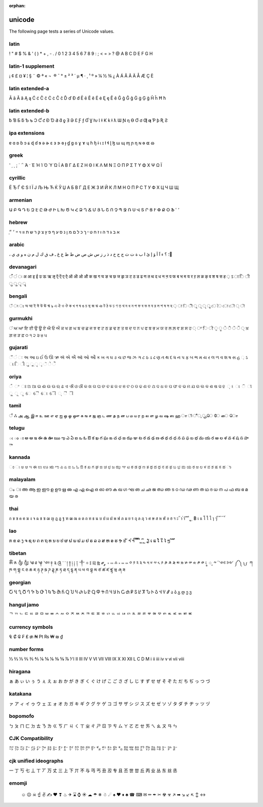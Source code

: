 :orphan:

unicode
=======

The following page tests a series of Unicode values.

latin
------------------

! " # $ % & ' ( ) * + , - . / 0 1 2 3 4 5 6 7 8 9 : ; < = > ? @ A B C D E F G H

latin-1 supplement
------------------

¡ ¢ £ ¤ ¥ ¦ § ¨ © ª « ¬ ­ ® ¯ ° ± ² ³ ´ µ ¶ · ¸ ¹ º » ¼ ½ ¾ ¿ À Á Â Ã Ä Å Æ Ç È

latin extended-a
----------------

Ā ā Ă ă Ą ą Ć ć Ĉ ĉ Ċ ċ Č č Ď ď Đ đ Ē ē Ĕ ĕ Ė ė Ę ę Ě ě Ĝ ĝ Ğ ğ Ġ ġ Ģ ģ Ĥ ĥ Ħ ħ

latin extended-b
----------------

ƀ Ɓ Ƃ ƃ Ƅ ƅ Ɔ Ƈ ƈ Ɖ Ɗ Ƌ ƌ ƍ Ǝ Ə Ɛ Ƒ ƒ Ɠ Ɣ ƕ Ɩ Ɨ Ƙ ƙ ƚ ƛ Ɯ Ɲ ƞ Ɵ Ơ ơ Ƣ ƣ Ƥ ƥ Ʀ Ƨ

ipa extensions
--------------

ɐ ɑ ɒ ɓ ɔ ɕ ɖ ɗ ɘ ə ɚ ɛ ɜ ɝ ɞ ɟ ɠ ɡ ɢ ɣ ɤ ɥ ɦ ɧ ɨ ɩ ɪ ɫ ɬ ɭ ɮ ɯ ɰ ɱ ɲ ɳ ɴ ɵ ɶ ɷ

greek
-----

ʹ ͵ ͺ ; ΄ ΅ Ά · Έ Ή Ί Ό Ύ Ώ ΐ Α Β Γ Δ Ε Ζ Η Θ Ι Κ Λ Μ Ν Ξ Ο Π Ρ Σ Τ Υ Φ Χ Ψ Ω Ϊ

cyrillic
--------

Ё Ђ Ѓ Є Ѕ І Ї Ј Љ Њ Ћ Ќ Ў Џ А Б В Г Д Е Ж З И Й К Л М Н О П Р С Т У Ф Х Ц Ч Ш Щ

armenian
--------

Ա Բ Գ Դ Ե Զ Է Ը Թ Ժ Ի Լ Խ Ծ Կ Հ Ձ Ղ Ճ Մ Յ Ն Շ Ո Չ Պ Ջ Ռ Ս Վ Տ Ր Ց Ւ Փ Ք Օ Ֆ ՙ ՚

hebrew
------

֑א ב ג ד ה ו ז ח ט י ך כ ל ם מ ן נ ס ע ף פ ץ צ ק ר ש ת װ ױ ײ ׳ ״

arabic
------

، ؛ ؟ ء آ أ ؤ إ ئ ا ب ة ت ث ج ح خ د ذ ر ز س ش ص ض ط ظ ع غ ـ ف ق ك ل م ن ه و ى ي ً

devanagari
----------

ँ ं ः अ आ इ ई उ ऊ ऋ ऌ ऍ ऎ ए ऐ ऑ ऒ ओ औ क ख ग घ ङ च छ ज झ ञ ट ठ ड ढ ण त थ द ध न ऩ प फ ब भ म य र ऱ ल ळ ऴ व श ष स ह ़ ऽ ा ि ी ु ू ृ ॄ

bengali
-------

ঁ ং ঃ অ আ ই ঈ উ ঊ ঋ ঌ এ ঐ ও ঔ ক খ গ ঘ ঙ চ ছ জ ঝ ঞ ট ঠ ড ঢ ণ ত থ দ ধ ন প ফ ব ভ ম য র ল শ ষ স হ ় া ি ী ু ূ ৃ ৄ ে ৈ ো ৌ ্ ৗ

gurmukhi
--------

ਂ ਅ ਆ ਇ ਈ ਉ ਊ ਏ ਐ ਓ ਔ ਕ ਖ ਗ ਘ ਙ ਚ ਛ ਜ ਝ ਞ ਟ ਠ ਡ ਢ ਣ ਤ ਥ ਦ ਧ ਨ ਪ ਫ ਬ ਭ ਮ ਯ ਰ ਲ ਲ਼ ਵ ਸ਼ ਸ ਹ ਼ ਾ ਿ ੀ ੁ ੂ ੇ ੈ ੋ ੌ ੍ ਖ਼ ਗ਼ ਜ਼ ੜ ਫ਼ ੦ ੧ ੨ ੩ ੪ ੫

gujarati
--------

ઁ ં ઃ અ આ ઇ ઈ ઉ ઊ ઋ ઍ એ ઐ ઑ ઓ ઔ ક ખ ગ ઘ ઙ ચ છ જ ઝ ઞ ટ ઠ ડ ઢ ણ ત થ દ ધ ન પ ફ બ ભ મ ય ર લ ળ વ શ ષ સ હ ઼ ઽ ા િ ી ુ ૂ ૃ ૄ ૅ ે ૈ

oriya
-----

ଁ ଂ ଃ ଅ ଆ ଇ ଈ ଉ ଊ ଋ ଌ ଏ ଐ ଓ ଔ କ ଖ ଗ ଘ ଙ ଚ ଛ ଜ ଝ ଞ ଟ ଠ ଡ ଢ ଣ ତ ଥ ଦ ଧ ନ ପ ଫ ବ ଭ ମ ଯ ର ଲ ଳ ଶ ଷ ସ ହ ଼ ଽ ା ି ୀ ୁ ୂ ୃ େ ୈ ୋ ୌ ୍ ୖ ୗ

tamil
-----

ஂ ஃ அ ஆ இ ஈ உ ஊ எ ஏ ஐ ஒ ஓ ஔ க ங ச ஜ ஞ ட ண த ந ன ப ம ய ர ற ல ள ழ வ ஷ ஸ ஹ ா ி ீ ு ூ ெ ே ை ொ

telugu
------

ఁ ం ః అ ఆ ఇ ఈ ఉ ఊ ఋ ఌ ఎ ఏ ఐ ఒ ఓ ఔ క ఖ గ ఘ ఙ చ ఛ జ ఝ ఞ ట ఠ డ ఢ ణ త థ ద ధ న ప ఫ బ భ మ య ర ఱ ల ళ వ శ ష స హ ా

kannada
-------

ಂ ಃ ಅ ಆ ಇ ಈ ಉ ಊ ಋ ಌ ಎ ಏ ಐ ಒ ಓ ಔ ಕ ಖ ಗ ಘ ಙ ಚ ಛ ಜ ಝ ಞ ಟ ಠ ಡ ಢ ಣ ತ ಥ ದ ಧ ನ ಪ ಫ ಬ ಭ ಮ ಯ ರ ಱ ಲ ಳ ವ ಶ ಷ ಸ ಹ ಾ

malayalam
---------

ം ഃ അ ആ ഇ ഈ ഉ ഊ ഋ ഌ എ ഏ ഐ ഒ ഓ ഔ ക ഖ ഗ ഘ ങ ച ഛ ജ ഝ ഞ ട ഠ ഡ ഢ ണ ത ഥ ദ ധ ന പ ഫ ബ ഭ മ യ ര

thai
----

ก ข ฃ ค ฅ ฆ ง จ ฉ ช ซ ฌ ญ ฎ ฏ ฐ ฑ ฒ ณ ด ต ถ ท ธ น บ ป ผ ฝ พ ฟ ภ ม ย ร ฤ ล ฦ ว ศ ษ ส ห ฬ อ ฮ ฯ ะ ั า ำ ิ ี ึ ื ุ ู ฺ ฿ เ แ โ ใ ไ ๅ ๆ ็ ่ ้ ๊ ๋ ์ ํ ๎

lao
---

ກ ຂ ຄ ງ ຈ ຊ ຍ ດ ຕ ຖ ທ ນ ບ ປ ຜ ຝ ພ ຟ ມ ຢ ຣ ລ ວ ສ ຫ ອ ຮ ຯ ະ ັ າ ຳ ິ ີ ຶ ື ຸ ູ ົ ຼ ຽ ເ ແ ໂ ໃ ໄ ໆ ່ ້ ໊ ໋

tibetan
-------

ༀ ༁ ༂ ༃ ༄ ༅ ༆ ༇ ༈ ༉ ༊ ་ ༌ ། ༎ ༏ ༐ ༑ ༒ ༓ ༔ ༕ ༖ ༗ ༘ ༙ ༚ ༛ ༜ ༝ ༞ ༟ ༠ ༡ ༢ ༣ ༤ ༥ ༦ ༧ ༨ ༩ ༪ ༫ ༬ ༭ ༮ ༯ ༰ ༱ ༲ ༳ ༴ ༵ ༶ ༷ ༸ ༹ ༺ ༻ ༼ ༽ ༾ ༿ ཀ ཁ ག གྷ ང ཅ ཆ ཇ ཉ ཊ ཋ ཌ ཌྷ ཎ ཏ ཐ ད དྷ ན པ ཕ བ བྷ མ ཙ ཚ ཛ ཛྷ ཝ ཞ ཟ

georgian
--------

Ⴀ Ⴁ Ⴂ Ⴃ Ⴄ Ⴅ Ⴆ Ⴇ Ⴈ Ⴉ Ⴊ Ⴋ Ⴌ Ⴍ Ⴎ Ⴏ Ⴐ Ⴑ Ⴒ Ⴓ Ⴔ Ⴕ Ⴖ Ⴗ Ⴘ Ⴙ Ⴚ Ⴛ Ⴜ Ⴝ Ⴞ Ⴟ Ⴠ Ⴡ Ⴢ Ⴣ Ⴤ Ⴥ ა ბ გ დ ე ვ

hangul jamo
-----------

ᄀ ᄁ ᄂ ᄃ ᄄ ᄅ ᄆ ᄇ ᄈ ᄉ ᄊ ᄋ ᄌ ᄍ ᄎ ᄏ ᄐ ᄑ ᄒ ᄓ ᄔ ᄕ ᄖ ᄗ ᄘ ᄙ ᄚ ᄛ ᄜ ᄝ ᄞ ᄟ ᄠ ᄡ ᄢ ᄣ

currency symbols
----------------

₠ ₡ ₢ ₣ ₤ ₥ ₦ ₧ ₨ ₩ ₪ ₫

number forms
------------

⅓ ⅔ ⅕ ⅖ ⅗ ⅘ ⅙ ⅚ ⅛ ⅜ ⅝ ⅞ ⅟ Ⅰ Ⅱ Ⅲ Ⅳ Ⅴ Ⅵ Ⅶ Ⅷ Ⅸ Ⅹ Ⅺ Ⅻ Ⅼ Ⅽ Ⅾ Ⅿ ⅰ ⅱ ⅲ ⅳ ⅴ ⅵ ⅶ ⅷ

hiragana
--------

ぁ あ ぃ い ぅ う ぇ え ぉ お か が き ぎ く ぐ け げ こ ご さ ざ し じ す ず せ ぜ そ ぞ た だ ち ぢ っ つ づ

katakana
--------

ァ ア ィ イ ゥ ウ ェ エ ォ オ カ ガ キ ギ ク グ ケ ゲ コ ゴ サ ザ シ ジ ス ズ セ ゼ ソ ゾ タ ダ チ ヂ ッ ツ ヅ

bopomofo
--------

ㄅ ㄆ ㄇ ㄈ ㄉ ㄊ ㄋ ㄌ ㄍ ㄎ ㄏ ㄐ ㄑ ㄒ ㄓ ㄔ ㄕ ㄖ ㄗ ㄘ ㄙ ㄚ ㄛ ㄜ ㄝ ㄞ ㄟ ㄠ ㄡ ㄢ ㄣ

CJK Compatibility
-----------------

㌀ ㌁ ㌂ ㌃ ㌄ ㌅ ㌆ ㌇ ㌈ ㌉ ㌊ ㌋ ㌌ ㌍ ㌎ ㌏ ㌐ ㌑ ㌒ ㌓ ㌔ ㌕ ㌖ ㌗ ㌘ ㌙ ㌚ ㌛ ㌜ ㌝ ㌞

cjk unified ideographs
----------------------

一 丁 丂 七 丄 丅 丆 万 丈 三 上 下 丌 不 与 丏 丐 丑 丒 专 且 丕 世 丗 丘 丙 业 丛 东 丝 丞

emomji
------

    ☺ ☹ ☠ ☝ ✌ ✍ ❤ ❣ ♨ ✈ ⌛ ⌚ ☀ ☁ ☂ ❄ ☃ ☄ ♠ ♥ ♦ ♣ ☎ ⌨ ✉ ✏ ✒ ✂ ☢ ☣ ↗ ➡ ↘ ↙ ↖ ↕ ↔
